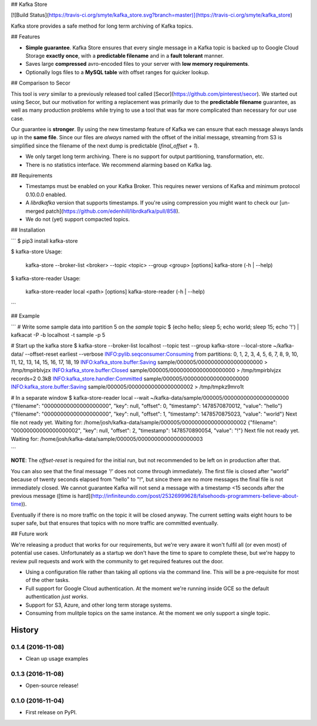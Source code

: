 ## Kafka Store

[![Build Status](https://travis-ci.org/smyte/kafka_store.svg?branch=master)](https://travis-ci.org/smyte/kafka_store)

Kafka store provides a safe method for long term archiving of Kafka topics.

## Features

* **Simple guarantee**. Kafka Store ensures that every single message in a Kafka topic is backed up to Google Cloud Storage **exactly once**, with a **predictable filename** and in a **fault tolerant** manner.
* Saves large **compressed** avro-encoded files to your server with **low memory requirements**.
* Optionally logs files to a **MySQL table** with offset ranges for quicker lookup.

## Comparison to Secor

This tool is *very* similar to a previously released tool called [Secor](https://github.com/pinterest/secor). We started out using Secor, but our motivation for writing a replacement was primarily due to the **predictable filename** guarantee, as well as many production problems while trying to use a tool that was far more complicated than necessary for our use case.

Our guarantee is **stronger**. By using the new timestamp feature of Kafka we can ensure that each message always lands up in the **same file**. Since our files are *always* named with the offset of the initial message, streaming from S3 is simplified since the filename of the next dump is predictable (`final_offset + 1`).


* We only target long term archiving. There is no support for output partitioning, transformation, etc.
* There is no statistics interface. We recommend alarming based on Kafka lag.

## Requirements

* Timestamps must be enabled on your Kafka Broker. This requires newer versions of Kafka and minimum protocol 0.10.0.0 enabled.
* A `librdkafka` version that supports timestamps. If you're using compression you might want to check our [un-merged patch](https://github.com/edenhill/librdkafka/pull/858).
* We do not (yet) support compacted topics.

## Installation

```
$ pip3 install kafka-store

$ kafka-store
Usage:
  kafka-store --broker-list <broker> --topic <topic> --group <group> [options]
  kafka-store (-h | --help)

$ kafka-store-reader
Usage:
  kafka-store-reader local <path> [options]
  kafka-store-reader (-h | --help)
```

## Example

```
# Write some sample data into partition 5 on the `sample` topic
$ (echo hello; sleep 5; echo world; sleep 15; echo '!') | kafkacat -P -b localhost -t sample -p 5

# Start up the kafka store
$ kafka-store --broker-list localhost --topic test --group kafka-store --local-store ~/kafka-data/ --offset-reset earliest --verbose
INFO:pylib.seqconsumer:Consuming from partitions: 0, 1, 2, 3, 4, 5, 6, 7, 8, 9, 10, 11, 12, 13, 14, 15, 16, 17, 18, 19
INFO:kafka_store.buffer:Saving sample/000005/00000000000000000000 > /tmp/tmpirblvjzx
INFO:kafka_store.buffer:Closed sample/000005/00000000000000000000 > /tmp/tmpirblvjzx records=2 0.3kB
INFO:kafka_store.handler:Committed sample/000005/00000000000000000000
INFO:kafka_store.buffer:Saving sample/000005/00000000000000000002 > /tmp/tmpkz9mro1t

# In a separate window
$ kafka-store-reader local --wait ~/kafka-data/sample/000005/00000000000000000000
{"filename": "00000000000000000000", "key": null, "offset": 0, "timestamp": 1478570870012, "value": "hello"}
{"filename": "00000000000000000000", "key": null, "offset": 1, "timestamp": 1478570875023, "value": "world"}
Next file not ready yet. Waiting for: /home/josh/kafka-data/sample/000005/00000000000000000002
{"filename": "00000000000000000002", "key": null, "offset": 2, "timestamp": 1478570890054, "value": "!"}
Next file not ready yet. Waiting for: /home/josh/kafka-data/sample/000005/00000000000000000003

```

**NOTE**: The `offset-reset` is required for the initial run, but not recommended to be left on in production after that.

You can also see that the final message `'!'` does not come through immediately. The first file is closed after "world" because of twenty seconds elapsed from "hello" to "!", but since there are no more messages the final file is not immediately closed. We cannot guarantee Kafka will not send a message with a timestamp <15 seconds after the previous message ([time is hard](http://infiniteundo.com/post/25326999628/falsehoods-programmers-believe-about-time)).

Eventually if there is no more traffic on the topic it will be closed anyway. The current setting waits eight hours to be super safe, but that ensures that topics with no more traffic are committed eventually.

## Future work

We're releasing a product that works for our requirements, but we're very aware it won't fulfil all (or even most) of potential use cases. Unfortunately as a startup we don't have the time to spare to complete these, but we're happy to review pull requests and work with the community to get required features out the door.

* Using a configuration file rather than taking all options via the command line. This will be a pre-requisite for most of the other tasks.
* Full support for Google Cloud authentication. At the moment we're running inside GCE so the default authentication *just works*.
* Support for S3, Azure, and other long term storage systems.
* Consuming from mulitple topics on the same instance. At the moment we only support a single topic.


=======
History
=======

0.1.4 (2016-11-08)
------------------

* Clean up usage examples

0.1.3 (2016-11-08)
------------------

* Open-source release!

0.1.0 (2016-11-04)
------------------

* First release on PyPI.


